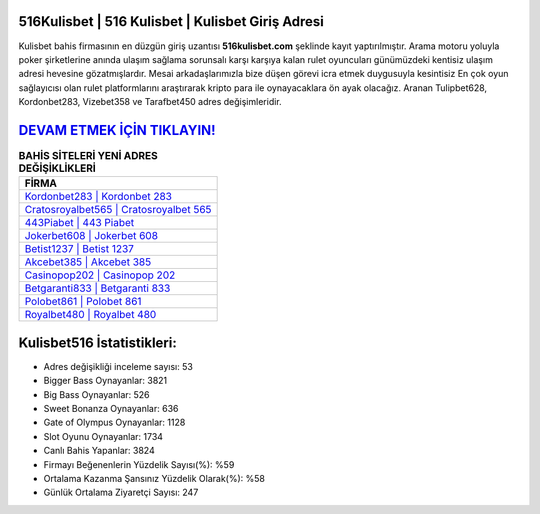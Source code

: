 ﻿516Kulisbet | 516 Kulisbet | Kulisbet Giriş Adresi
===================================

.. image:: images/kulisbet-giris.jpg
   :width: 600
   
Kulisbet bahis firmasının en düzgün giriş uzantısı **516kulisbet.com** şeklinde kayıt yaptırılmıştır. Arama motoru yoluyla poker şirketlerine anında ulaşım sağlama sorunsalı karşı karşıya kalan rulet oyuncuları günümüzdeki kentisiz ulaşım adresi hevesine gözatmışlardır. Mesai arkadaşlarımızla bize düşen görevi icra etmek duygusuyla kesintisiz En çok oyun sağlayıcısı olan rulet platformlarını araştırarak kripto para ile oynayacaklara ön ayak olacağız. Aranan Tulipbet628, Kordonbet283, Vizebet358 ve Tarafbet450 adres değişimleridir.

`DEVAM ETMEK İÇİN TIKLAYIN! <https://cutt.ly/QwVVg2Vk>`_
==============

.. list-table:: **BAHİS SİTELERİ YENİ ADRES DEĞİŞİKLİKLERİ**
   :widths: 100
   :header-rows: 1

   * - FİRMA
   * - `Kordonbet283 | Kordonbet 283 <kordonbet283-kordonbet-283-kordonbet-giris-adresi.html>`_
   * - `Cratosroyalbet565 | Cratosroyalbet 565 <cratosroyalbet565-cratosroyalbet-565-cratosroyalbet-giris-adresi.html>`_
   * - `443Piabet | 443 Piabet <443piabet-443-piabet-piabet-giris-adresi.html>`_	 
   * - `Jokerbet608 | Jokerbet 608 <jokerbet608-jokerbet-608-jokerbet-giris-adresi.html>`_	 
   * - `Betist1237 | Betist 1237 <betist1237-betist-1237-betist-giris-adresi.html>`_ 
   * - `Akcebet385 | Akcebet 385 <akcebet385-akcebet-385-akcebet-giris-adresi.html>`_
   * - `Casinopop202 | Casinopop 202 <casinopop202-casinopop-202-casinopop-giris-adresi.html>`_	 
   * - `Betgaranti833 | Betgaranti 833 <betgaranti833-betgaranti-833-betgaranti-giris-adresi.html>`_
   * - `Polobet861 | Polobet 861 <polobet861-polobet-861-polobet-giris-adresi.html>`_
   * - `Royalbet480 | Royalbet 480 <royalbet480-royalbet-480-royalbet-giris-adresi.html>`_
	 
Kulisbet516 İstatistikleri:
===================================	 
* Adres değişikliği inceleme sayısı: 53
* Bigger Bass Oynayanlar: 3821
* Big Bass Oynayanlar: 526
* Sweet Bonanza Oynayanlar: 636
* Gate of Olympus Oynayanlar: 1128
* Slot Oyunu Oynayanlar: 1734
* Canlı Bahis Yapanlar: 3824
* Firmayı Beğenenlerin Yüzdelik Sayısı(%): %59
* Ortalama Kazanma Şansınız Yüzdelik Olarak(%): %58
* Günlük Ortalama Ziyaretçi Sayısı: 247
